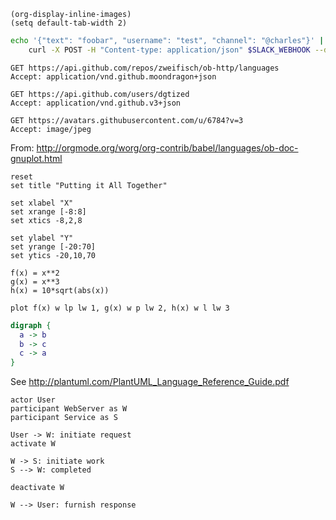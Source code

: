#+BEGIN_SRC elisp :results none
(org-display-inline-images)
(setq default-tab-width 2)
#+END_SRC

#+BEGIN_SRC sh
  echo '{"text": "foobar", "username": "test", "channel": "@charles"}' |
      curl -X POST -H "Content-type: application/json" $SLACK_WEBHOOK --data @-
#+END_SRC

#+RESULTS:
: ok

#+BEGIN_SRC http :pretty
GET https://api.github.com/repos/zweifisch/ob-http/languages
Accept: application/vnd.github.moondragon+json
#+END_SRC

#+RESULTS:
: {
:   "Emacs Lisp": 13054,
:   "Shell": 139
: }

#+BEGIN_SRC http :file tmp/dgtized.json
GET https://api.github.com/users/dgtized
Accept: application/vnd.github.v3+json
#+END_SRC

#+RESULTS:
[[file:tmp/dgtized.json]]

#+BEGIN_SRC http :file tmp/me.jpeg
GET https://avatars.githubusercontent.com/u/6784?v=3
Accept: image/jpeg
#+END_SRC

#+RESULTS:
[[file:tmp/me.jpeg]]


From: http://orgmode.org/worg/org-contrib/babel/languages/ob-doc-gnuplot.html

#+BEGIN_SRC gnuplot :exports code :file tmp/plot.png
  reset
  set title "Putting it All Together"

  set xlabel "X"
  set xrange [-8:8]
  set xtics -8,2,8

  set ylabel "Y"
  set yrange [-20:70]
  set ytics -20,10,70

  f(x) = x**2
  g(x) = x**3
  h(x) = 10*sqrt(abs(x))

  plot f(x) w lp lw 1, g(x) w p lw 2, h(x) w l lw 3
#+END_SRC

#+RESULTS:
[[file:tmp/plot.png]]

#+BEGIN_SRC dot :file tmp/dot.png
  digraph {
    a -> b
    b -> c
    c -> a
  }
#+END_SRC

#+RESULTS:
[[file:tmp/dot.png]]

See http://plantuml.com/PlantUML_Language_Reference_Guide.pdf

#+BEGIN_SRC plantuml :file tmp/tryout.png
actor User
participant WebServer as W
participant Service as S

User -> W: initiate request
activate W

W -> S: initiate work
S --> W: completed

deactivate W

W --> User: furnish response
#+END_SRC

#+RESULTS:
[[file:tmp/tryout.png]]

